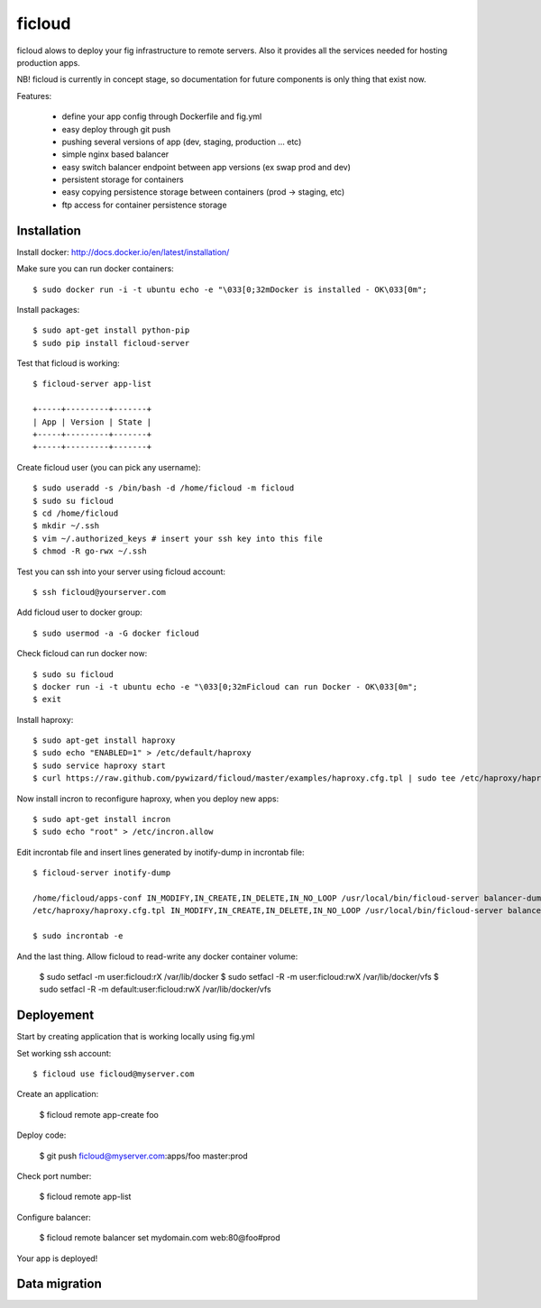 ficloud
======

ficloud alows to deploy your fig infrastructure to remote servers. Also it
provides all the services needed for hosting production apps.

NB! ficloud is currently in concept stage, so documentation for future components is only thing that exist now.

Features:

 - define your app config through Dockerfile and fig.yml
 - easy deploy through git push
 - pushing several versions of app (dev, staging, production ... etc)
 - simple nginx based balancer
 - easy switch balancer endpoint between app versions (ex swap prod and dev)
 - persistent storage for containers
 - easy copying persistence storage between containers (prod -> staging, etc)
 - ftp access for container persistence storage

Installation
-------------

Install docker: http://docs.docker.io/en/latest/installation/

Make sure you can run docker containers::

    $ sudo docker run -i -t ubuntu echo -e "\033[0;32mDocker is installed - OK\033[0m";

Install packages::

    $ sudo apt-get install python-pip
    $ sudo pip install ficloud-server

Test that ficloud is working::

    $ ficloud-server app-list

    +-----+---------+-------+
    | App | Version | State |
    +-----+---------+-------+
    +-----+---------+-------+

Create ficloud user (you can pick any username)::

    $ sudo useradd -s /bin/bash -d /home/ficloud -m ficloud
    $ sudo su ficloud
    $ cd /home/ficloud
    $ mkdir ~/.ssh
    $ vim ~/.authorized_keys # insert your ssh key into this file
    $ chmod -R go-rwx ~/.ssh

Test you can ssh into your server using ficloud account::

    $ ssh ficloud@yourserver.com

Add ficloud user to docker group::

    $ sudo usermod -a -G docker ficloud

Check ficloud can run docker now::

    $ sudo su ficloud
    $ docker run -i -t ubuntu echo -e "\033[0;32mFicloud can run Docker - OK\033[0m";
    $ exit

Install haproxy::

    $ sudo apt-get install haproxy
    $ sudo echo "ENABLED=1" > /etc/default/haproxy
    $ sudo service haproxy start
    $ curl https://raw.github.com/pywizard/ficloud/master/examples/haproxy.cfg.tpl | sudo tee /etc/haproxy/haproxy.cfg.tpl

Now install incron to reconfigure haproxy, when you deploy new apps::

    $ sudo apt-get install incron
    $ sudo echo "root" > /etc/incron.allow

Edit incrontab file and insert lines generated by inotify-dump in incrontab file::

    $ ficloud-server inotify-dump

    /home/ficloud/apps-conf IN_MODIFY,IN_CREATE,IN_DELETE,IN_NO_LOOP /usr/local/bin/ficloud-server balancer-dump /home/ficloud/apps-conf
    /etc/haproxy/haproxy.cfg.tpl IN_MODIFY,IN_CREATE,IN_DELETE,IN_NO_LOOP /usr/local/bin/ficloud-server balancer-dump /home/ficloud/apps-conf

    $ sudo incrontab -e

And the last thing. Allow ficloud to read-write any docker container volume:

    $ sudo setfacl -m user:ficloud:rX /var/lib/docker
    $ sudo setfacl -R -m user:ficloud:rwX /var/lib/docker/vfs
    $ sudo setfacl -R -m default:user:ficloud:rwX /var/lib/docker/vfs


Deployement
-------------

Start by creating application that is working locally using fig.yml

Set working ssh account::

    $ ficloud use ficloud@myserver.com

Create an application:

    $ ficloud remote app-create foo

Deploy code:

    $ git push ficloud@myserver.com:apps/foo master:prod

Check port number:

    $ ficloud remote app-list

Configure balancer:

    $ ficloud remote balancer set mydomain.com web:80@foo#prod

Your app is deployed!

Data migration
----------------



